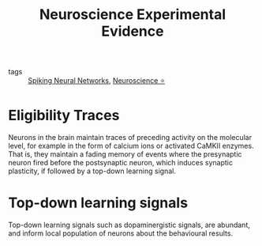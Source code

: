 :PROPERTIES:
:ID:       071ccf84-f23c-4b79-8e5d-4f91feac68d5
:END:
#+title: Neuroscience Experimental Evidence

- tags :: [[id:54691107-81a0-4d7b-8c51-d8a74bde7f86][Spiking Neural Networks]], [[id:cc7d1ffe-280d-4744-9fac-c38e70c5472c][Neuroscience ⭐]]

* Eligibility Traces

Neurons in the brain maintain traces of preceding activity on the
molecular level, for example in the form of calcium ions or
activated CaMKII enzymes. That is, they maintain a fading memory of
events where the presynaptic neuron fired before the postsynaptic
neuron, which induces synaptic plasticity, if followed by a top-down
learning signal.

* Top-down learning signals

Top-down learning signals such as dopaminergistic signals, are
abundant, and inform local population of neurons about the behavioural
results.
